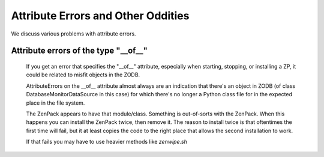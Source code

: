 ===================================
Attribute Errors and Other Oddities
===================================

We discuss various problems with attribute errors.


Attribute errors of the type "__of__"
---------------------------------------------------------------

 If you get an error that specifies the "__of__" attribute, especially
 when starting, stopping, or installing a ZP, it could be related to 
 misfit objects in the ZODB.

 AttributeErrors on the __of__ attribute almost always are an indication that
 there's an object in ZODB (of class DatabaseMonitorDataSource in this case)
 for which there's no longer a Python class file for in the expected place in
 the file system.

 The ZenPack appears to have that module/class. Something is out-of-sorts with
 the ZenPack. When this happens you can install the ZenPack twice, then
 remove it. The reason to install twice is that oftentimes the first time will
 fail, but it at least copies the code to the right place that allows the
 second installation to work.

 If that fails you may have to use heavier methods like *zenwipe.sh*


